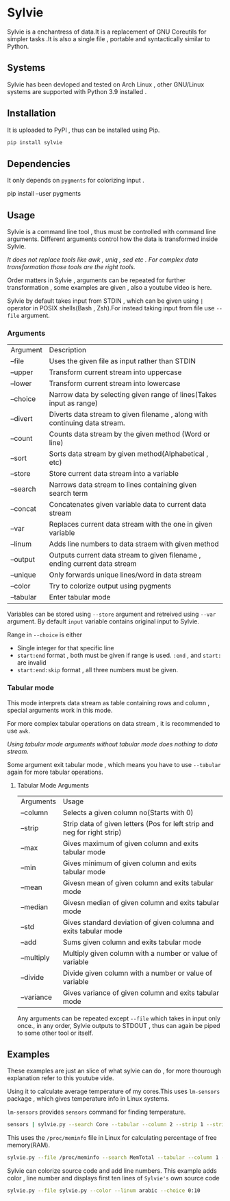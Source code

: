 * Sylvie
  Sylvie is a enchantress of data.It is a replacement of GNU Coreutils for simpler tasks .It is also a single file , portable and syntactically similar to Python.

  [[./sylvie.png]]
** Systems
   Sylvie has been devloped and tested on Arch Linux , other GNU/Linux systems are supported with Python 3.9 installed .
   
** Installation
   It is uploaded to PyPI , thus can be installed using Pip.
   #+begin_src sh
   pip install sylvie
   #+end_src

** Dependencies
   It only depends on ~pygments~ for colorizing input .

   #+begin_shell sh
   pip install --user pygments
   #+end_shell

** Usage
   Sylvie is a command line tool , thus must be controlled with command line arguments.
   Different arguments control how the data is transformed inside Sylvie.

   /It does not replace tools like awk , uniq , sed etc . For complex data transformation those tools are the right tools./

   Order matters in Sylvie , arguments can be repeated for further transformation , some examples are given , also a youtube video is here.

   Sylvie by default takes input from STDIN , which can be given using ~|~ operator in POSIX shells(Bash , Zsh).For instead taking input from file use ~--file~ argument.

*** Arguments
    | Argument  | Description                                                                |
    | --file    | Uses the given file as input rather than STDIN                             |
    | --upper   | Transform current stream into uppercase                                    |
    | --lower   | Transform current stream into lowercase                                    |
    | --choice  | Narrow data by selecting given range of lines(Takes input as range)        |
    | --divert  | Diverts data stream to given filename , along with continuing data stream. |
    | --count   | Counts data stream by the given method (Word or line)                      |
    | --sort    | Sorts data stream by given method(Alphabetical , etc)                      |
    | --store   | Store current data stream into a variable                                  |
    | --search  | Narrows data stream to lines containing given search term                  |
    | --concat  | Concatenates given variable data to current data stream                    |
    | --var     | Replaces current data stream with the one in given variable                |
    | --linum   | Adds line numbers to data straem with given method                         |
    | --output  | Outputs current data stream to given filename , ending current data stream |
    | --unique  | Only forwards unique lines/word in data stream                             |
    | --color   | Try to colorize output using pygments                                      |
    | --tabular | Enter tabular mode                                                         |

    Variables can be stored using ~--store~ argument and retreived using ~--var~ argument.
    By default ~input~ variable contains original input to Sylvie.

    Range in ~--choice~ is either
    - Single integer for that specific line
    - ~start:end~ format , both must be given if range is used. ~:end~ , and ~start:~ are invalid
    - ~start:end:skip~ format , all three numbers must be given.

*** Tabular mode
    This mode interprets data stream as table containing rows and column , special arguments work in this mode.

    For more complex tabular operations on data stream , it is recommended to use ~awk~.

    /Using tabular mode arguments without tabular mode does nothing to data stream./

    Some argument exit tabular mode , which means you have to use ~--tabular~ again for more tabular operations.

**** Tabular Mode Arguments
    | Arguments  | Usage                                                                    |
    | --column   | Selects a given column no(Starts with 0)                                 |
    | --strip    | Strip data of given letters (Pos for left strip and neg for right strip) |
    | --max      | Gives maximum of given column and exits tabular mode                     |
    | --min      | Gives minimum of given column and exits tabular mode                     |
    | --mean     | Givesn mean of given column and exits tabular mode                       |
    | --median   | Givesn median of given column and exits tabular mode                     |
    | --std      | Gives standard deviation of given columna and exits tabular mode         |
    | --add      | Sums given column and exits tabular mode                                 |
    | --multiply | Multiply given column with a number or value of variable                 |
    | --divide   | Divide given column with a number or value of variable                   |
    | --variance | Gives variance of given column and exits tabular mode                    |

    Any arguments can be repeated except ~--file~ which takes in input only once., in any order,
    Sylvie outputs to STDOUT , thus can again be piped to some other tool or itself.

** Examples
   These examples are just an slice of what sylvie can do , for more thourough explanation refer to this youtube vide.

   Using it to calculate average temperature of my cores.This uses ~lm-sensors~ package , which gives temperature info in Linux systems.

   ~lm-sensors~ provides ~sensors~ command for finding temperature.
   #+begin_src sh 
   sensors | sylvie.py --search Core --tabular --column 2 --strip 1 --strip -3 --mean
   #+end_src

   This uses the ~/proc/meminfo~ file in Linux for calculating percentage of free  memory(RAM).

   #+begin_src sh
   sylvie.py --file /proc/meminfo --search MemTotal --tabular --column 1 --store total --var input --search MemFree --tabular --column 1 --divide total
   #+end_src

  Sylvie can colorize source code and add line numbers.
  This example adds color , line number and displays first ten lines of ~Sylvie's~ own source code

  #+begin_src sh
  sylvie.py --file sylvie.py --color --linum arabic --choice 0:10
  #+end_src

   



   

